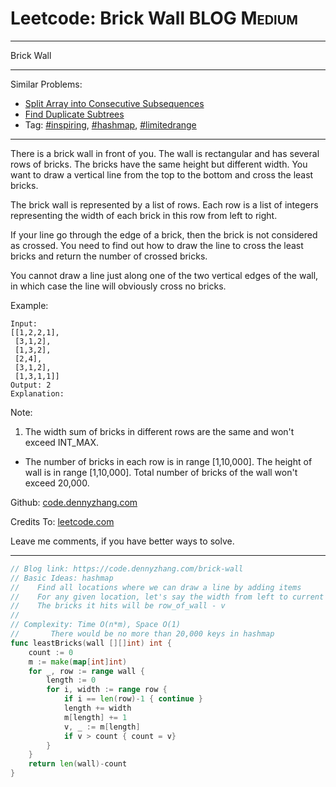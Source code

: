 * Leetcode: Brick Wall                                          :BLOG:Medium:
#+STARTUP: showeverything
#+OPTIONS: toc:nil \n:t ^:nil creator:nil d:nil
:PROPERTIES:
:type:     hashmap, inspiring, limitedrange
:END:
---------------------------------------------------------------------
Brick Wall
---------------------------------------------------------------------
#+BEGIN_HTML
<a href="https://github.com/dennyzhang/code.dennyzhang.com/tree/master/problems/brick-wall"><img align="right" width="200" height="183" src="https://www.dennyzhang.com/wp-content/uploads/denny/watermark/github.png" /></a>
#+END_HTML
Similar Problems:
- [[https://code.dennyzhang.com/split-array-into-consecutive-subsequences][Split Array into Consecutive Subsequences]]
- [[https://code.dennyzhang.com/find-duplicate-subtrees][Find Duplicate Subtrees]]
- Tag: [[https://code.dennyzhang.com/tag/inspiring][#inspiring]], [[https://code.dennyzhang.com/tag/hashmap][#hashmap]], [[https://code.dennyzhang.com/tag/limitedrange][#limitedrange]]
---------------------------------------------------------------------
There is a brick wall in front of you. The wall is rectangular and has several rows of bricks. The bricks have the same height but different width. You want to draw a vertical line from the top to the bottom and cross the least bricks.

The brick wall is represented by a list of rows. Each row is a list of integers representing the width of each brick in this row from left to right.

If your line go through the edge of a brick, then the brick is not considered as crossed. You need to find out how to draw the line to cross the least bricks and return the number of crossed bricks.

You cannot draw a line just along one of the two vertical edges of the wall, in which case the line will obviously cross no bricks.

Example:
#+BEGIN_EXAMPLE
Input: 
[[1,2,2,1],
 [3,1,2],
 [1,3,2],
 [2,4],
 [3,1,2],
 [1,3,1,1]]
Output: 2
Explanation: 
#+END_EXAMPLE

[[image-blog:Leetcode: Brick Wall][https://raw.githubusercontent.com/dennyzhang/images/master/code/brick_wall.png]]

Note:
1. The width sum of bricks in different rows are the same and won't exceed INT_MAX.
- The number of bricks in each row is in range [1,10,000]. The height of wall is in range [1,10,000]. Total number of bricks of the wall won't exceed 20,000.

Github: [[https://github.com/dennyzhang/code.dennyzhang.com/tree/master/problems/brick-wall][code.dennyzhang.com]]

Credits To: [[https://leetcode.com/problems/brick-wall/description/][leetcode.com]]

Leave me comments, if you have better ways to solve.
---------------------------------------------------------------------

#+BEGIN_SRC go
// Blog link: https://code.dennyzhang.com/brick-wall
// Basic Ideas: hashmap
//    Find all locations where we can draw a line by adding items
//    For any given location, let's say the width from left to current is v
//    The bricks it hits will be row_of_wall - v
//
// Complexity: Time O(n*m), Space O(1)
//       There would be no more than 20,000 keys in hashmap
func leastBricks(wall [][]int) int {
    count := 0
    m := make(map[int]int)
    for _, row := range wall {
        length := 0
        for i, width := range row {
            if i == len(row)-1 { continue }
            length += width
            m[length] += 1
            v, _ := m[length]
            if v > count { count = v}
        }
    }
    return len(wall)-count
}
#+END_SRC

#+BEGIN_HTML
<div style="overflow: hidden;">
<div style="float: left; padding: 5px"> <a href="https://www.linkedin.com/in/dennyzhang001"><img src="https://www.dennyzhang.com/wp-content/uploads/sns/linkedin.png" alt="linkedin" /></a></div>
<div style="float: left; padding: 5px"><a href="https://github.com/dennyzhang"><img src="https://www.dennyzhang.com/wp-content/uploads/sns/github.png" alt="github" /></a></div>
<div style="float: left; padding: 5px"><a href="https://www.dennyzhang.com/slack" target="_blank" rel="nofollow"><img src="https://slack.dennyzhang.com/badge.svg" alt="slack"/></a></div>
</div>
#+END_HTML
